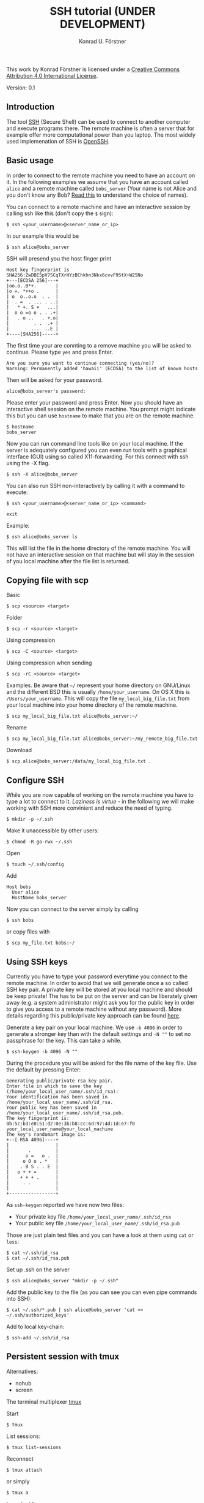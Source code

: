 #+TITLE: SSH tutorial (UNDER DEVELOPMENT)
#+AUTHOR: Konrad U. Förstner

This work by Konrad Förstner is licensed under a [[https://creativecommons.org/licenses/by/4.0/][Creative Commons
Attribution 4.0 International License]].

Version: 0.1

** Introduction

The tool [[https://en.wikipedia.org/wiki/Secure_Shell][SSH]] (Secure Shell) can be used to connect to another computer
and execute programs there. The remote machine is often a server that
for example offer more computational power than you laptop. The most
widely used implemenation of SSH is [[http://www.openssh.com/][OpenSSH]].

** Basic usage

In order to connect to the remote machine you need to have an account
on it. In the following examples we assume that you have an account
called =alice= and a remote machine called =bobs_server= (Your name is
not Alice and you don't know any Bob? [[https://en.wikipedia.org/wiki/Alice_and_Bob][Read this]] to understand the
choice of names).

You can connect to a remote machine and have an interactive session by
calling ssh like this (don't copy the =$= sign):

#+BEGIN_EXAMPLE
    $ ssh <your_username>@<server_name_or_ip>
#+END_EXAMPLE

In our example this would be

#+BEGIN_EXAMPLE
    $ ssh alice@bobs_server
#+END_EXAMPLE

SSH will presend you the host finger print

#+BEGIN_EXAMPLE
    Host key fingerprint is SHA256:ZwDBE5pV7SCqTXrHYzBChkhn3Nkx6cvvF9StX+W25No
    +---[ECDSA 256]---+
    |oo.o..B*+.       |
    |o =. *++o .      |
    | o  o..o.o  . .  |
    |  . =  . ... . ..|
    |   * +. S +   ...|
    |  o o =o o . . .+|
    |   . o ..   . +.o|
    |         . .  .+ |
    |        ...  ..E |
    +----[SHA256]-----+
#+END_EXAMPLE

The first time your are connting to a remove machine you will be asked
to continue. Please type =yes= and press Enter.

#+BEGIN_EXAMPLE
    Are you sure you want to continue connecting (yes/no)?
    Warning: Permanently added 'hawaii' (ECDSA) to the list of known hosts
#+END_EXAMPLE

Then will be asked for your password.

#+BEGIN_EXAMPLE
    alice@bobs_server's password:
#+END_EXAMPLE

Please enter your password and press Enter. Now you should have an
interactive shell session on the remote machine. You prompt might
indicate this but you can use =hostname= to make that you are on the
remote machine.

#+BEGIN_EXAMPLE
    $ hostname
    bobs_server
#+END_EXAMPLE

Now you can run command line tools like on your local machine. If the
server is adequately configured you can even run tools with a graphical
interface (GUI) using so called X11-forwarding. For this connect with
ssh using the -X flag.

#+BEGIN_EXAMPLE
    $ ssh -X alice@bobs_server
#+END_EXAMPLE

You can also run SSH non-interactively by calling it with a command to
execute:

#+BEGIN_EXAMPLE
    $ ssh <your_username>@<server_name_or_ip> <command>
#+END_EXAMPLE

#+BEGIN_EXAMPLE
    exit
#+END_EXAMPLE

Example:

#+BEGIN_EXAMPLE
    $ ssh alice@bobs_server ls
#+END_EXAMPLE

This will list the file in the home directory of the remote machine. You
will not have an interactive session on that machine but will stay in
the session of you local machine after the file list is returned.

** Copying file with scp

Basic

#+BEGIN_EXAMPLE
    $ scp <source> <target>
#+END_EXAMPLE

Folder

#+BEGIN_EXAMPLE
    $ scp -r <source> <target>
#+END_EXAMPLE

Using compression

#+BEGIN_EXAMPLE
    $ scp -C <source> <target>
#+END_EXAMPLE

Using compression when sending

#+BEGIN_EXAMPLE
    $ scp -rC <source> <target>
#+END_EXAMPLE

Examples. Be aware that =~/= represent your home directory on GNU/Linux
and the different BSD this is usually =/home/your_username=. On OS X
this is =/Users/your_username=. This will copy the file
=my_local_big_file.txt= from your local machine into your home directory
of the remote machine.

#+BEGIN_EXAMPLE
    $ scp my_local_big_file.txt alice@bobs_server:~/
#+END_EXAMPLE

Rename

#+BEGIN_EXAMPLE
    $ scp my_local_big_file.txt alice@bobs_server:~/my_remote_big_file.txt
#+END_EXAMPLE

Download

#+BEGIN_EXAMPLE
    $ scp alice@bobs_server:/data/my_local_big_file.txt .
#+END_EXAMPLE

** Configure SSH

While you are now capable of working on the remote machine you have to
type a lot to connect to it. /Laziness is virtue/ - in the following we
will make working with SSH more convinient and reduce the need of
typing.

#+BEGIN_EXAMPLE
    $ mkdir -p ~/.ssh
#+END_EXAMPLE

Make it unaccessible by other users:

#+BEGIN_EXAMPLE
    $ chmod -R go-rwx ~/.ssh
#+END_EXAMPLE

Open

#+BEGIN_EXAMPLE
    $ touch ~/.ssh/config
#+END_EXAMPLE

Add

#+BEGIN_EXAMPLE
    Host bobs
      User alice
      HostName bobs_server
#+END_EXAMPLE

Now you can connect to the server simply by calling

#+BEGIN_EXAMPLE
    $ ssh bobs
#+END_EXAMPLE

or copy files with

#+BEGIN_EXAMPLE
    $ scp my_file.txt bobs:~/
#+END_EXAMPLE

** Using SSH keys

Currently you have to type your password everytime you connect to the
remote machine. In order to avoid that we will generate once a so called
SSH key pair. A private key will be stored at you local machine and
should be keep private! The has to be put on the server and can be
liberately given away (e.g. a system administrator might ask you for the
public key in order to give you access to a remote machine without any
password). More details regarding this public/private key approach can
be found
[[https://en.wikipedia.org/wiki/Public-key_cryptography][here]].

Generate a key pair on your local machine. We use =-b 4096= in order to
generate a stronger key than with the default settings and =-N ""= to
set no passphrase for the key. This can take a while.

#+BEGIN_EXAMPLE
    $ ssh-keygen -b 4096 -N ""
#+END_EXAMPLE

During the procedure you will be asked for the file name of the key
file. Use the default by pressing Enter:

#+BEGIN_EXAMPLE
    Generating public/private rsa key pair.
    Enter file in which to save the key (/home/your_local_user_name/.ssh/id_rsa):
    Your identification has been saved in /home/your_local_user_name/.ssh/id_rsa.
    Your public key has been saved in /home/your_local_user_name/.ssh/id_rsa.pub.
    The key fingerprint is:
    0b:5c:b3:e8:51:d2:0e:3b:b8:cc:6d:97:4d:1d:e7:f0 your_local_user_name@your_local_machine
    The key's randomart image is:
    +--[ RSA 4096]----+
    |                 |
    |       .         |
    |      o =   o .  |
    |     o O o . *   |
    |    . B S . . E  |
    |   o + + =       |
    |    + + + .      |
    |     . .         |
    |                 |
    +-----------------+
#+END_EXAMPLE

As =ssh-keygen= reported we have now two files:

-  Your private key file =/home/your_local_user_name/.ssh/id_rsa=
-  Your public key file =/home/your_local_user_name/.ssh/id_rsa.pub=

Those are just plain test files and you can have a look at them using
=cat= or =less=:

#+BEGIN_EXAMPLE
    $ cat ~/.ssh/id_rsa
    $ cat ~/.ssh/id_rsa.pub
#+END_EXAMPLE

Set up .ssh on the server

#+BEGIN_EXAMPLE
    $ ssh alice@bobs_server "mkdir -p ~/.ssh"
#+END_EXAMPLE

Add the public key to the file (as you can see you can even pipe
commands into SSH):

#+BEGIN_EXAMPLE
    $ cat ~/.ssh/*.pub | ssh alice@bobs_server 'cat >> ~/.ssh/authorized_keys'
#+END_EXAMPLE

Add to local key-chain:

#+BEGIN_EXAMPLE
     $ ssh-add ~/.ssh/id_rsa
#+END_EXAMPLE

** Persistent session with tmux

Alternatives:

-  nohub
-  screen

The terminal multiplexer [[https://tmux.github.io/][tmux]]

Start

#+BEGIN_EXAMPLE
     $ tmux
#+END_EXAMPLE

List sessions:

#+BEGIN_EXAMPLE
     $ tmux list-sessions
#+END_EXAMPLE

Reconnect

#+BEGIN_EXAMPLE
    $ tmux attach
#+END_EXAMPLE

or simply

#+BEGIN_EXAMPLE
    $ tmux a
#+END_EXAMPLE

Important keys:

-  =Ctr-b c= - new window
-  =Ctr-b ,= - rename window
-  =Ctr-b x= - close window
-  =Ctr-b \<NUMBER\>= - go to window with
-  =Ctr-b [= - switch scrolliing mode; use =q= to quit

List keys

#+BEGIN_EXAMPLE
    $ tmux list-keys
#+END_EXAMPLE

List commands

#+BEGIN_EXAMPLE
    $ tmux list-commands
#+END_EXAMPLE

Configure =~/.tmux.conf=:

#+BEGIN_EXAMPLE
    # Change prefix to Control + o
    set -g prefix C-o

    # Increase history length
    set -g history-limit 1000
#+END_EXAMPLE

** Further topics

-  Mosh (mobile shell) - https://mosh.mit.edu/ - more robust and
   responsive alternative to SSH.
-  SSHFS https://en.wikipedia.org/wiki/SSHFS https://osxfuse.github.io/
   https://github.com/osxfuse/osxfuse/wiki/SSHFS

mkdir -p server\_folder sshf alice@bobs\_server:/home/alice
server\_folder umount server\_folder
